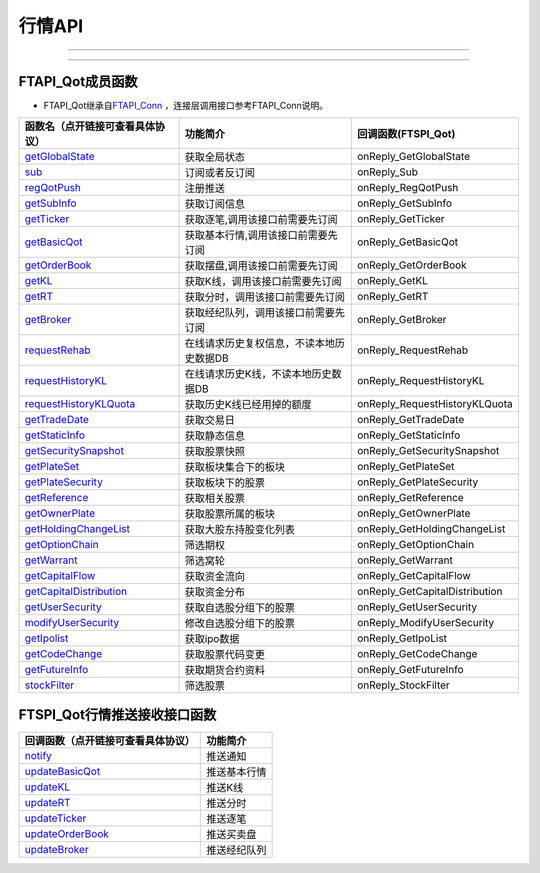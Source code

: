 .. role:: strike
    :class: strike
.. role:: red-strengthen
    :class: red-strengthen

=======
行情API
=======

--------------

  .. _getGlobalState: ../protocol/base_define.html#getglobalstate-proto-1002
  .. _sub: ../protocol/quote_protocol.html#qot-sub-proto-3001
  .. _regQotPush: ../protocol/quote_protocol.html#qot-regqotpush-proto-3002
  .. _getSubInfo: ../protocol/quote_protocol.html#qot-getsubinfo-proto-3003
  .. _getTicker: ../protocol/quote_protocol.html#qot-getticker-proto-3010
  .. _getBasicQot: ../protocol/quote_protocol.html#qot-getbasicqot-proto-3004
  .. _getOrderBook: ../protocol/quote_protocol.html#qot-getorderbook-proto-3012
  .. _getKL: ../protocol/quote_protocol.html#qot-getkl-proto-3006k
  .. _getRT: ../protocol/quote_protocol.html#qot-getrt-proto-3008
  .. _getBroker: ../protocol/quote_protocol.html#qot-getbroker-proto-3014
  .. _getRehab: ../protocol/quote_protocol.html#qot-getrehab-proto-3102
  .. _requestRehab: ../protocol/quote_protocol.html#qot-requestrehab-proto-3105
  .. _requestHistoryKL: ../protocol/quote_protocol.html#qot-requesthistorykl-proto-3103k
  .. _requestHistoryKLQuota: ../protocol/quote_protocol.html#qot-requesthistoryklquota-proto-3104k
  .. _getTradeDate: ../protocol/quote_protocol.html#qot-gettradedate-proto-3200
  .. _getStaticInfo: ../protocol/quote_protocol.html#qot-getstaticinfo-proto-3202
  .. _getSecuritySnapshot: ../protocol/quote_protocol.html#qot-getsecuritysnapshot-proto-3203
  .. _getPlateSet: ../protocol/quote_protocol.html#qot-getplateset-proto-3204
  .. _getPlateSecurity: ../protocol/quote_protocol.html#qot-getplatesecurity-proto-3205
  .. _getReference: ../protocol/quote_protocol.html#qot-getreference-proto-3206
  .. _getOwnerPlate: ../protocol/quote_protocol.html#qot-getownerplate-proto-3207
  .. _getHoldingChangeList: ../protocol/quote_protocol.html#qot-getholdingchangelist-proto-3208
  .. _getOptionChain: ../protocol/quote_protocol.html#qot-getoptionchain-proto-3209
  .. _getWarrant: ../protocol/quote_protocol.html#qot-getwarrant-proto-3210
  .. _getCapitalFlow: ../protocol/quote_protocol.html#qot-getcapitalflow-proto-3211
  .. _getCapitalDistribution: ../protocol/quote_protocol.html#qot-getcapitaldistribution-proto-3212
  .. _getUserSecurity: ../protocol/quote_protocol.html#qot-getusersecurity-proto-3213
  .. _modifyUserSecurity: ../protocol/quote_protocol.html#qot-modifyusersecurity-proto-3214
  .. _notify: ../protocol/base_define.html#notify-proto-1003
  .. _getCodeChange: ../protocol/quote_protocol.html#qot-getcodechange-proto-3216
  .. _getIpoList: ../protocol/quote_protocol.html#qot-getipolist-proto-3217ipo
  .. _getFutureInfo: ../protocol/quote_protocol.html#qot-getfutureinfo-proto-3218
  .. _stockFilter: ../protocol/quote_protocol.html#qot-stockfilter-proto-3215
  .. _updateBasicQot: ../protocol/quote_protocol.html#qot-updatebasicqot-proto-3005
  .. _updateKL: ../protocol/quote_protocol.html#qot-updatekl-proto-3007k
  .. _updateRT: ../protocol/quote_protocol.html#qot-updatert-proto-3009
  .. _updateTicker: ../protocol/quote_protocol.html#qot-updateticker-proto-3011
  .. _updateOrderBook: ../protocol/quote_protocol.html#qot-updateorderbook-proto-3013
  .. _updateBroker: ../protocol/quote_protocol.html#qot-updatebroker-proto-3015
  .. _updateOrderDetail: ../protocol/quote_protocol.html#qot-updateorderdetail-proto-3017
  .. _getAccList: ../protocol/trade_protocol.html#trd-getacclist-proto-2001
  .. _unlockTrade: ../protocol/trade_protocol.html#trd-unlocktrade-proto-2005
  .. _subAccPush: ../protocol/trade_protocol.html#trd-subaccpush-proto-2008
  .. _getFunds: ../protocol/trade_protocol.html#trd-getfunds-proto-2101
  .. _getPositionList: ../protocol/trade_protocol.html#trd-getpositionlist-proto-2102
  .. _getMaxTrdQtys: ../protocol/trade_protocol.html#trd-getmaxtrdqtys-proto-2111
  .. _getOrderList: ../protocol/trade_protocol.html#trd-getorderlist-proto-2201
  .. _getOrderFillList: ../protocol/trade_protocol.html#trd-getorderfilllist-proto-2211
  .. _getHistoryOrderList: ../protocol/trade_protocol.html#trd-gethistoryorderlist-proto-2221
  .. _getHistoryOrderFillList: ../protocol/trade_protocol.html#trd-gethistoryorderfilllist-proto-2222
  .. _updateOrder: ../protocol/trade_protocol.html#trd-updateorder-proto-2208
  .. _updateOrderFill: ../protocol/trade_protocol.html#trd-updateorderfill-proto-2218


---------------------------------------------------


FTAPI_Qot成员函数
~~~~~~~~~~~~~~~~~~~~~~~~~~~~~~~

+ FTAPI_Qot继承自\ `FTAPI_Conn <./Base_API.html#ftapi-conn>`_ ，连接层调用接口参考FTAPI_Conn说明。

================================    ==============================================   ==============================
函数名（点开链接可查看具体协议）        功能简介                                         回调函数(FTSPI_Qot)            
================================    ==============================================   ==============================
getGlobalState_                     获取全局状态                                       onReply_GetGlobalState
sub_                                订阅或者反订阅                                     onReply_Sub
regQotPush_                         注册推送                                           onReply_RegQotPush
getSubInfo_                         获取订阅信息                                       onReply_GetSubInfo
getTicker_                          获取逐笔,调用该接口前需要先订阅                      onReply_GetTicker
getBasicQot_                        获取基本行情,调用该接口前需要先订阅                  onReply_GetBasicQot
getOrderBook_                       获取摆盘,调用该接口前需要先订阅                      onReply_GetOrderBook
getKL_                              获取K线，调用该接口前需要先订阅                      onReply_GetKL
getRT_                              获取分时，调用该接口前需要先订阅                     onReply_GetRT
getBroker_                          获取经纪队列，调用该接口前需要先订阅                 onReply_GetBroker
requestRehab_                       在线请求历史复权信息，不读本地历史数据DB             onReply_RequestRehab
requestHistoryKL_                   在线请求历史K线，不读本地历史数据DB                  onReply_RequestHistoryKL
requestHistoryKLQuota_              获取历史K线已经用掉的额度                           onReply_RequestHistoryKLQuota
getTradeDate_                       获取交易日                                         onReply_GetTradeDate
getStaticInfo_                      获取静态信息                                       onReply_GetStaticInfo
getSecuritySnapshot_                获取股票快照                                       onReply_GetSecuritySnapshot
getPlateSet_                        获取板块集合下的板块                               onReply_GetPlateSet
getPlateSecurity_                   获取板块下的股票                                   onReply_GetPlateSecurity
getReference_                       获取相关股票                                       onReply_GetReference
getOwnerPlate_                      获取股票所属的板块                                 onReply_GetOwnerPlate
getHoldingChangeList_               获取大股东持股变化列表                             onReply_GetHoldingChangeList
getOptionChain_                     筛选期权                                           onReply_GetOptionChain
getWarrant_                         筛选窝轮                                           onReply_GetWarrant
getCapitalFlow_                     获取资金流向                                       onReply_GetCapitalFlow
getCapitalDistribution_             获取资金分布                                       onReply_GetCapitalDistribution
getUserSecurity_                    获取自选股分组下的股票                              onReply_GetUserSecurity
modifyUserSecurity_                 修改自选股分组下的股票                              onReply_ModifyUserSecurity
getIpolist_                         获取ipo数据                                        onReply_GetIpoList
getCodeChange_                      获取股票代码变更                                    onReply_GetCodeChange
getFutureInfo_                      获取期货合约资料                                    onReply_GetFutureInfo
stockFilter_                        筛选股票                                           onReply_StockFilter
================================    ==============================================   ==============================

FTSPI_Qot行情推送接收接口函数
~~~~~~~~~~~~~~~~~~~~~~~~~~~~~~~
==================================    =================================================
回调函数（点开链接可查看具体协议）                                功能简介          
==================================    ================================================= 
notify_                               推送通知
updateBasicQot_                       推送基本行情
updateKL_                             推送K线
updateRT_                             推送分时
updateTicker_                         推送逐笔
updateOrderBook_                      推送买卖盘
updateBroker_                         推送经纪队列
==================================    ================================================= 